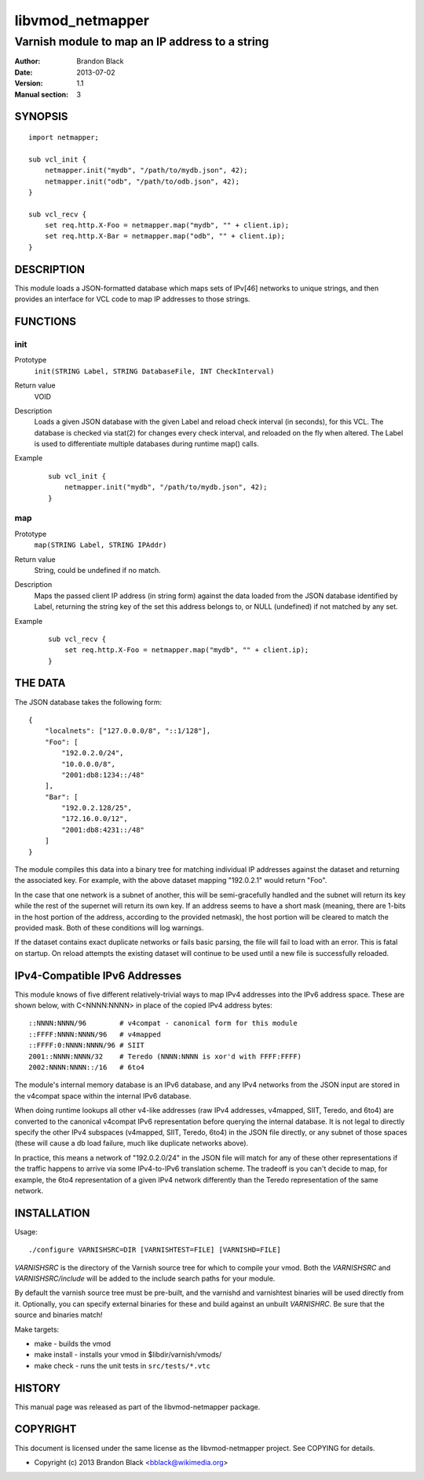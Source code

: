 =================
libvmod_netmapper
=================

-------------------------------------------------
Varnish module to map an IP address to a string
-------------------------------------------------

:Author: Brandon Black
:Date: 2013-07-02
:Version: 1.1
:Manual section: 3

SYNOPSIS
========

::

    import netmapper;
    
    sub vcl_init {
        netmapper.init("mydb", "/path/to/mydb.json", 42);
        netmapper.init("odb", "/path/to/odb.json", 42);
    }
    
    sub vcl_recv {
        set req.http.X-Foo = netmapper.map("mydb", "" + client.ip);
        set req.http.X-Bar = netmapper.map("odb", "" + client.ip);
    }

DESCRIPTION
===========

This module loads a JSON-formatted database which maps sets of IPv[46]
networks to unique strings, and then provides an interface for VCL code
to map IP addresses to those strings.

FUNCTIONS
=========

init
-----

Prototype
    ``init(STRING Label, STRING DatabaseFile, INT CheckInterval)``
Return value
    VOID
Description
    Loads a given JSON database with the given Label and reload check
    interval (in seconds), for this VCL.  The database is checked via
    stat(2) for changes every check interval, and reloaded on the fly
    when altered.  The Label is used to differentiate multiple databases
    during runtime map() calls.
Example
        ::

                sub vcl_init {
                    netmapper.init("mydb", "/path/to/mydb.json", 42);
                }


map
-----

Prototype
    ``map(STRING Label, STRING IPAddr)``
Return value
    String, could be undefined if no match.
Description
    Maps the passed client IP address (in string form) against the
    data loaded from the JSON database identified by Label, returning
    the string key of the set this address belongs to, or NULL (undefined)
    if not matched by any set.
Example
        ::

                sub vcl_recv {
                    set req.http.X-Foo = netmapper.map("mydb", "" + client.ip);
                }


THE DATA
========

The JSON database takes the following form:

::

        {
            "localnets": ["127.0.0.0/8", "::1/128"],
            "Foo": [
                "192.0.2.0/24",
                "10.0.0.0/8",
                "2001:db8:1234::/48"
            ],
            "Bar": [
                "192.0.2.128/25",
                "172.16.0.0/12",
                "2001:db8:4231::/48"
            ]
        }

The module compiles this data into a binary tree for matching individual
IP addresses against the dataset and returning the associated key.  For
example, with the above dataset mapping "192.0.2.1" would return "Foo".

In the case that one network is a subnet of another, this will be
semi-gracefully handled and the subnet will return its key while the rest
of the supernet will return its own key.  If an address seems to
have a short mask (meaning, there are 1-bits in the host portion of the
address, according to the provided netmask), the host portion will be
cleared to match the provided mask.  Both of these conditions will
log warnings.

If the dataset contains exact duplicate networks or fails basic
parsing, the file will fail to load with an error.  This is fatal on
startup.  On reload attempts the existing dataset will continue
to be used until a new file is successfully reloaded.

IPv4-Compatible IPv6 Addresses
==============================

This module knows of five different relatively-trivial ways to map IPv4
addresses into the IPv6 address space.  These are shown below, with
C<NNNN:NNNN> in place of the copied IPv4 address bytes:

::

   ::NNNN:NNNN/96        # v4compat - canonical form for this module
   ::FFFF:NNNN:NNNN/96   # v4mapped
   ::FFFF:0:NNNN:NNNN/96 # SIIT
   2001::NNNN:NNNN/32    # Teredo (NNNN:NNNN is xor'd with FFFF:FFFF)
   2002:NNNN:NNNN::/16   # 6to4

The module's internal memory database is an IPv6 database, and any
IPv4 networks from the JSON input are stored in the v4compat space within
the internal IPv6 database.

When doing runtime lookups all other v4-like addresses (raw
IPv4 addresses, v4mapped, SIIT, Teredo, and 6to4) are converted to the
canonical v4compat IPv6 representation before querying the internal
database.  It is not legal to directly specify the other IPv4
subspaces (v4mapped, SIIT, Teredo, 6to4) in the JSON file directly,
or any subnet of those spaces (these will cause a db load failure,
much like duplicate networks above).

In practice, this means a network of "192.0.2.0/24" in the JSON file
will match for any of these other representations if the traffic happens
to arrive via some IPv4-to-IPv6 translation scheme.  The tradeoff is
you can't decide to map, for example, the 6to4 representation of a given
IPv4 network differently than the Teredo representation of the same
network.

INSTALLATION
============

Usage::

 ./configure VARNISHSRC=DIR [VARNISHTEST=FILE] [VARNISHD=FILE]

`VARNISHSRC` is the directory of the Varnish source tree for which to
compile your vmod. Both the `VARNISHSRC` and `VARNISHSRC/include`
will be added to the include search paths for your module.

By default the varnish source tree must be pre-built, and the varnishd
and varnishtest binaries will be used directly from it.  Optionally,
you can specify external binaries for these and build against an
unbuilt `VARNISHRC`.  Be sure that the source and binaries match!

Make targets:

* make - builds the vmod
* make install - installs your vmod in $libdir/varnish/vmods/
* make check - runs the unit tests in ``src/tests/*.vtc``

HISTORY
=======

This manual page was released as part of the libvmod-netmapper package.

COPYRIGHT
=========

This document is licensed under the same license as the
libvmod-netmapper project. See COPYING for details.

* Copyright (c) 2013 Brandon Black <bblack@wikimedia.org>
